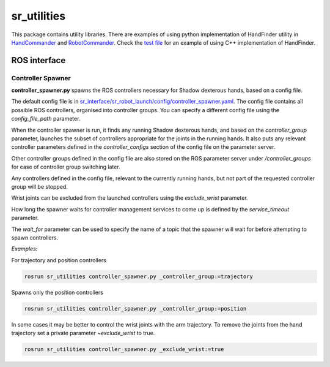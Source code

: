 sr\_utilities
=============

This package contains utility libraries. There are examples of using
python implementation of HandFinder utility in
`HandCommander <../sr_robot_commander/doc/tutorial/HandCommander.md>`__
and
`RobotCommander <../sr_robot_commander/doc/tutorial/RobotCommander.md>`__.
Check the `test file <test/test_hand_finder.cpp>`__ for an example of
using C++ implementation of HandFinder.

ROS interface
-------------

Controller Spawner
******************

**controller_spawner.py** spawns the ROS controllers necessary for Shadow dexterous hands, based on a config file.

The default config file is in `sr_interface/sr_robot_launch/config/controller_spawner.yaml <https://github.com/shadow-robot/sr_interface/blob/melodic-devel/sr_robot_launch/config/controller_spawner.yaml>`__. The config file contains all possible ROS controllers, organised into controller groups. You can specify a different config file using the `config_file_path` parameter.

When the controller spawner is run, it finds any running Shadow dexterous hands, and based on the `controller_group` parameter, launches the subset of controllers appropriate for the joints in the running hands. It also puts any relevant controller parameters defined in the `controller_configs` section of the config file on the parameter server.

Other controller groups defined in the config file are also stored on the ROS parameter server under `/controller_groups` for ease of controller group switching later.

Any controllers defined in the config file, relevant to the currently running hands, but not part of the requested controller group will be stopped.

Wrist joints can be excluded from the launched controllers using the `exclude_wrist` parameter.

How long the spawner waits for controller management services to come up is defined by the `service_timeout` parameter.

The `wait_for` parameter can be used to specify the name of a topic that the spawner will wait for before attempting to spawn controllers.

*Examples:*

For trajectory and position controllers

.. code:: bash

    rosrun sr_utilities controller_spawner.py _controller_group:=trajectory

Spawns only the position controllers  

.. code:: bash

    rosrun sr_utilities controller_spawner.py _controller_group:=position

In some cases it may be better to control the wrist joints with the arm trajectory. 
To remove the joints from the hand trajectory set a private parameter *~exclude_wrist* to true.

.. code:: bash

    rosrun sr_utilities controller_spawner.py _exclude_wrist:=true
